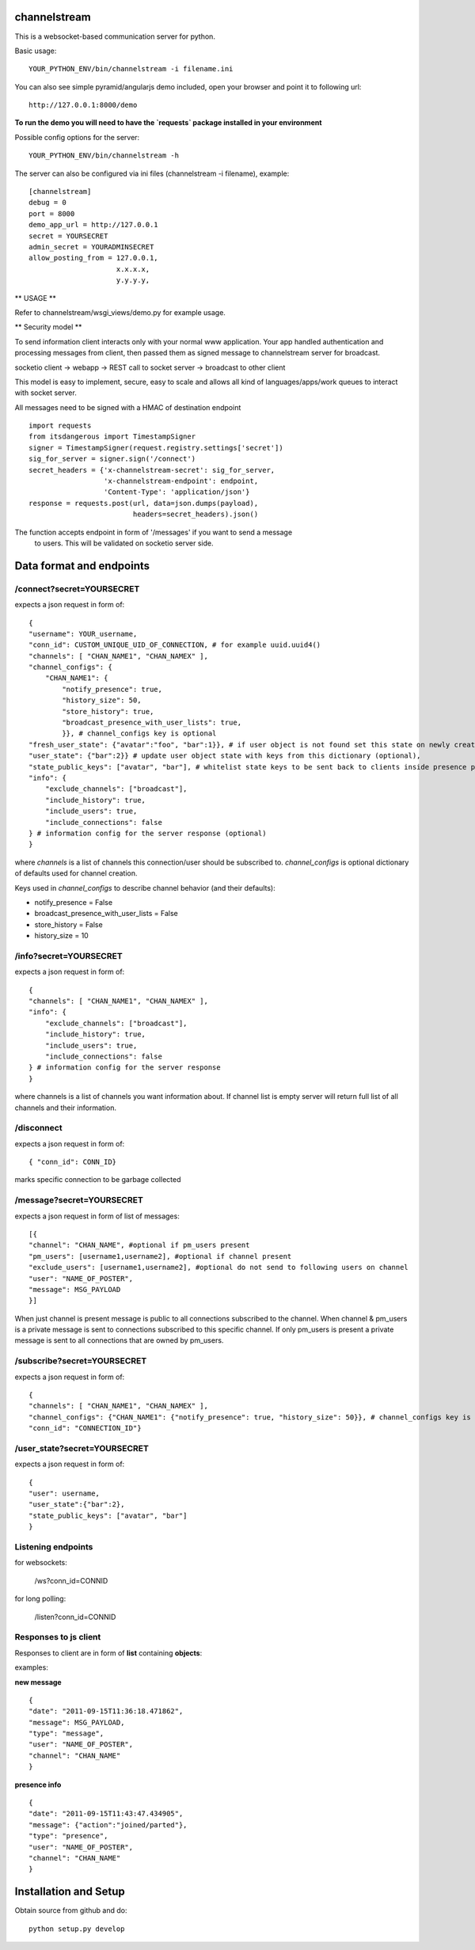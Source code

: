 channelstream
=============

This is a websocket-based communication server for python.

Basic usage::

    YOUR_PYTHON_ENV/bin/channelstream -i filename.ini


You can also see simple pyramid/angularjs demo included, open your browser and point it to following url::

    http://127.0.0.1:8000/demo

**To run the demo you will need to have the `requests` package installed in your environment**

Possible config options for the server::

    YOUR_PYTHON_ENV/bin/channelstream -h


The server can also be configured via ini files (channelstream -i filename), example::

    [channelstream]
    debug = 0
    port = 8000
    demo_app_url = http://127.0.0.1
    secret = YOURSECRET
    admin_secret = YOURADMINSECRET
    allow_posting_from = 127.0.0.1,
                         x.x.x.x,
                         y.y.y.y,



** USAGE **

Refer to channelstream/wsgi_views/demo.py for example usage.

** Security model **

To send information client interacts only with your normal www application.
Your app handled authentication and processing messages from client, then passed
them as signed message to channelstream server for broadcast.

socketio client -> webapp -> REST call to socket server -> broadcast to other client

This model is easy to implement, secure, easy to scale and allows all kind of
languages/apps/work queues to interact with socket server.

All messages need to be signed with a HMAC of destination endpoint ::

    import requests
    from itsdangerous import TimestampSigner
    signer = TimestampSigner(request.registry.settings['secret'])
    sig_for_server = signer.sign('/connect')
    secret_headers = {'x-channelstream-secret': sig_for_server,
                      'x-channelstream-endpoint': endpoint,
                      'Content-Type': 'application/json'}
    response = requests.post(url, data=json.dumps(payload),
                             headers=secret_headers).json()

The function accepts endpoint in form of '/messages' if you want to send a message
 to users. This will be validated on socketio server side.



Data format and endpoints
=========================

/connect?secret=YOURSECRET
--------------------------

expects a json request in form of::

    {
    "username": YOUR_username,
    "conn_id": CUSTOM_UNIQUE_UID_OF_CONNECTION, # for example uuid.uuid4()
    "channels": [ "CHAN_NAME1", "CHAN_NAMEX" ],
    "channel_configs": {
        "CHAN_NAME1": {
            "notify_presence": true, 
            "history_size": 50,
            "store_history": true,
            "broadcast_presence_with_user_lists": true,
            }}, # channel_configs key is optional
    "fresh_user_state": {"avatar":"foo", "bar":1}}, # if user object is not found set this state on newly created user object (optional)
    "user_state": {"bar":2}} # update user object state with keys from this dictionary (optional),
    "state_public_keys": ["avatar", "bar"], # whitelist state keys to be sent back to clients inside presence payloads (optional)
    "info": {
        "exclude_channels": ["broadcast"],
        "include_history": true,
        "include_users": true,
        "include_connections": false
    } # information config for the server response (optional)
    }
   
where `channels` is a list of channels this connection/user should be subscribed to.
`channel_configs` is optional dictionary of defaults used for channel creation.

Keys used in `channel_configs` to describe channel behavior (and their defaults):

* notify_presence = False
* broadcast_presence_with_user_lists = False
* store_history = False
* history_size = 10


/info?secret=YOURSECRET
--------------------------

expects a json request in form of::

    { 
    "channels": [ "CHAN_NAME1", "CHAN_NAMEX" ],
    "info": {
        "exclude_channels": ["broadcast"],
        "include_history": true,
        "include_users": true,
        "include_connections": false
    } # information config for the server response
    }
   
where channels is a list of channels you want information about.
If channel list is empty server will return full list of all channels and their
information.


/disconnect
--------------------------

expects a json request in form of::

    { "conn_id": CONN_ID}

marks specific connection to be garbage collected


/message?secret=YOURSECRET
--------------------------

expects a json request in form of list of messages::

    [{
    "channel": "CHAN_NAME", #optional if pm_users present
    "pm_users": [username1,username2], #optional if channel present
    "exclude_users": [username1,username2], #optional do not send to following users on channel
    "user": "NAME_OF_POSTER",
    "message": MSG_PAYLOAD
    }]

When just channel is present message is public to all connections subscribed 
to the channel. When channel & pm_users is a private message is sent 
to connections subscribed to this specific channel. 
If only pm_users is present a private message is sent to all connections that are
owned by pm_users.  


/subscribe?secret=YOURSECRET
----------------------------

expects a json request in form of::

    {
    "channels": [ "CHAN_NAME1", "CHAN_NAMEX" ],
    "channel_configs": {"CHAN_NAME1": {"notify_presence": true, "history_size": 50}}, # channel_configs key is optional
    "conn_id": "CONNECTION_ID"}


/user_state?secret=YOURSECRET
----------------------------

expects a json request in form of::

    {
    "user": username,
    "user_state":{"bar":2},
    "state_public_keys": ["avatar", "bar"]
    }

Listening endpoints
-------------------

for websockets:

    /ws?conn_id=CONNID

for long polling:

    /listen?conn_id=CONNID


Responses to js client
----------------------

Responses to client are in form of **list** containing **objects**:

examples:

**new message** ::

    {
    "date": "2011-09-15T11:36:18.471862",
    "message": MSG_PAYLOAD,
    "type": "message",
    "user": "NAME_OF_POSTER",
    "channel": "CHAN_NAME"
    }

**presence info** ::

    {
    "date": "2011-09-15T11:43:47.434905",
    "message": {"action":"joined/parted"},
    "type": "presence",
    "user": "NAME_OF_POSTER",
    "channel": "CHAN_NAME"
    }


Installation and Setup
======================

Obtain source from github and do::

    python setup.py develop
